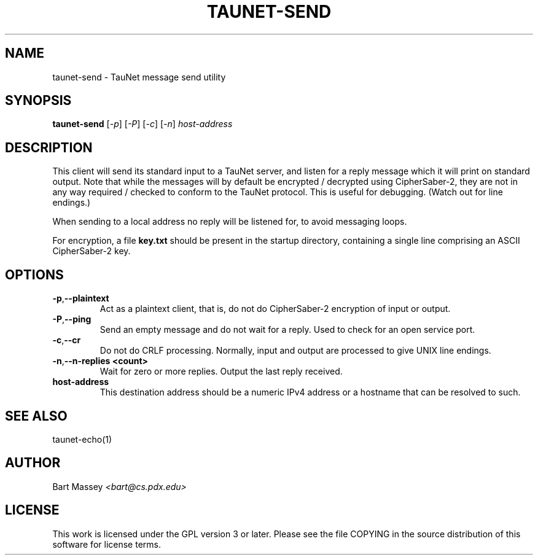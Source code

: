 .\" Copyright (c) 2015 Bart Massey
.\" This work is licensed under the GPL version 3 or later.
.\" Please see the file COPYING in the source
.\" distribution of this software for license terms.
.TH TAUNET-SEND 1 2015-11-28 "TauNet" "TauNet Utils"
.SH NAME
taunet-send \- TauNet message send utility
.SH SYNOPSIS
.B taunet-send
.RI [ -p ]
.RI [ -P ] 
.RI [ -c ]
.RI [ -n ]
.I host-address
.SH DESCRIPTION
.PP
This client will send its standard input to a TauNet server,
and listen for a reply message which it will print on
standard output. Note that while the messages will by
default be encrypted / decrypted using CipherSaber-2, they
are not in any way required / checked to conform to the
TauNet protocol. This is useful for debugging. (Watch out
for line endings.)
.PP
When sending to a local address no reply will be listened
for, to avoid messaging loops.
.PP
For encryption, a file
.B key.txt
should be present in the startup directory, containing
a single line comprising an ASCII CipherSaber-2 key.
.SH OPTIONS
.TP
.BR -p , --plaintext
Act as a plaintext client, that is, do not do CipherSaber-2
encryption of input or output.
.TP
.BR -P , --ping
Send an empty message and do not wait for a reply. Used to
check for an open service port.
.TP
.BR -c , --cr
Do not do CRLF processing. Normally, input and output are
processed to give UNIX line endings.
.TP
.BR -n , --n-replies " " <count>
Wait for zero or more replies. Output the last reply received.
.TP
.B host-address
This destination address should be a numeric IPv4 address or
a hostname that can be resolved to such.
.SH SEE ALSO
taunet-echo(1)
.SH AUTHOR
Bart Massey
.I <bart@cs.pdx.edu>
.SH LICENSE
This work is licensed under the GPL version 3 or later.
Please see the file COPYING in the source distribution of
this software for license terms.
